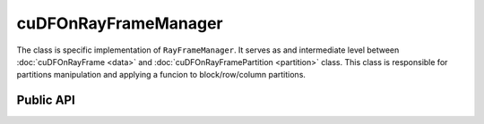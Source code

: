 cuDFOnRayFrameManager
"""""""""""""""""""""

The class is specific implementation of ``RayFrameManager``. It serves as and intermediate level
between :doc:`cuDFOnRayFrame <data>` and :doc:`cuDFOnRayFramePartition <partition>` class.
This class is responsible for partitions manipulation and applying a funcion to
block/row/column partitions.

Public API
----------

.. .. autoclass:: modin.engines.ray.cudf_on_ray.frame.partition_manager.cuDFOnRayFrameManager
..   :noindex:
..   :members: